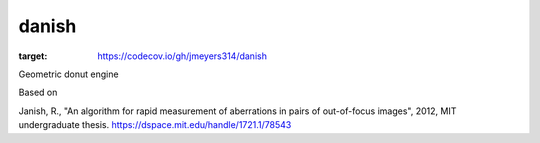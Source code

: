 danish
======


.. image:: https://codecov.io/gh/jmeyers314/danish/branch/main/graph/badge.svg?token=MW3K14XI9T
:target: https://codecov.io/gh/jmeyers314/danish

Geometric donut engine

Based on

Janish, R.,  "An algorithm for rapid measurement of aberrations in pairs of out-of-focus images", 2012, MIT undergraduate thesis.  https://dspace.mit.edu/handle/1721.1/78543
